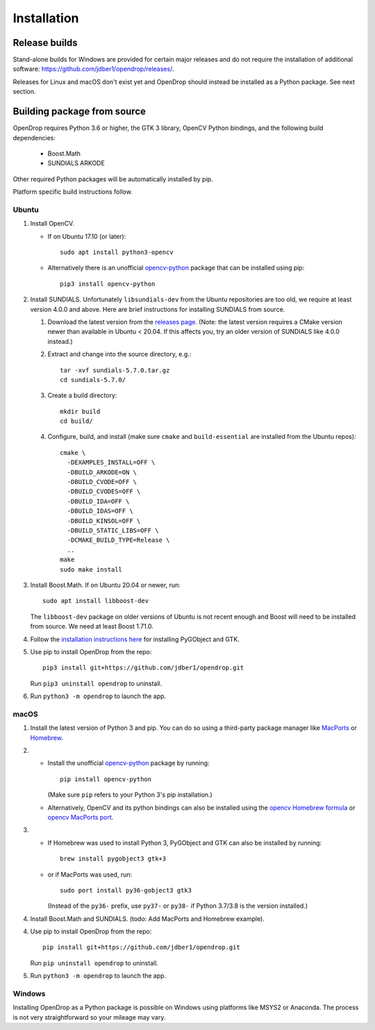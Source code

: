############
Installation
############

**************
Release builds
**************

Stand-alone builds for Windows are provided for certain major releases and do not require the installation of
additional software: https://github.com/jdber1/opendrop/releases/.

Releases for Linux and macOS don't exist yet and OpenDrop should instead be installed as a Python package. See next section.

****************************
Building package from source
****************************

OpenDrop requires Python 3.6 or higher, the GTK 3 library, OpenCV Python bindings, and the following build dependencies:

    * Boost.Math
    * SUNDIALS ARKODE

Other required Python packages will be automatically installed by pip.

Platform specific build instructions follow.


Ubuntu
======

#. Install OpenCV.

   * If on Ubuntu 17.10 (or later)::

       sudo apt install python3-opencv

   * Alternatively there is an unofficial opencv-python_ package that can be installed using pip::
       
       pip3 install opencv-python


#. Install SUNDIALS. Unfortunately ``libsundials-dev`` from the Ubuntu repositories are too old, we require at least version 4.0.0 and above. Here are brief instructions for installing SUNDIALS from source.

   #. Download the latest version from the `releases page <https://computing.llnl.gov/projects/sundials/sundials-software>`_. (Note: the latest version requires a CMake version newer than available in Ubuntu < 20.04. If this affects you, try an older version of SUNDIALS like 4.0.0 instead.)

   #. Extract and change into the source directory, e.g.::

       tar -xvf sundials-5.7.0.tar.gz
       cd sundials-5.7.0/
   
   #. Create a build directory::

       mkdir build
       cd build/

   #. Configure, build, and install (make sure ``cmake`` and ``build-essential`` are installed from the Ubuntu repos)::

       cmake \
         -DEXAMPLES_INSTALL=OFF \
         -DBUILD_ARKODE=ON \
         -DBUILD_CVODE=OFF \
         -DBUILD_CVODES=OFF \
         -DBUILD_IDA=OFF \
         -DBUILD_IDAS=OFF \
         -DBUILD_KINSOL=OFF \
         -DBUILD_STATIC_LIBS=OFF \
         -DCMAKE_BUILD_TYPE=Release \
         ..
       make
       sudo make install

#. Install Boost.Math. If on Ubuntu 20.04 or newer, run::

       sudo apt install libboost-dev
   
   The ``libboost-dev`` package on older versions of Ubuntu is not recent enough and Boost will need to be
   installed from source. We need at least Boost 1.71.0.

#. Follow the `installation instructions here <https://pygobject.readthedocs.io/en/latest/getting_started.html#ubuntu-logo-ubuntu-debian-logo-debian>`_ for installing PyGObject and GTK.

#. Use pip to install OpenDrop from the repo::

       pip3 install git+https://github.com/jdber1/opendrop.git

   Run ``pip3 uninstall opendrop`` to uninstall.

#. Run ``python3 -m opendrop`` to launch the app.


macOS
=====

1. Install the latest version of Python 3 and pip. You can do so using a third-party package manager like MacPorts_ or Homebrew_.

2. - Install the unofficial opencv-python_ package by running::

         pip install opencv-python

     (Make sure ``pip`` refers to your Python 3's pip installation.)
   - Alternatively, OpenCV and its python bindings can also be installed using the `opencv Homebrew formula <https://formulae.brew.sh/formula/opencv>`_ or `opencv MacPorts port <https://www.macports.org/ports.php?by=library&substr=opencv>`_.

3. - If Homebrew was used to install Python 3, PyGObject and GTK can also be installed by running::

         brew install pygobject3 gtk+3

   - or if MacPorts was used, run::

         sudo port install py36-gobject3 gtk3

     (Instead of the ``py36-`` prefix, use ``py37-`` or ``py38-`` if Python 3.7/3.8 is the version installed.)

#. Install Boost.Math and SUNDIALS. (todo: Add MacPorts and Homebrew example).

4. Use pip to install OpenDrop from the repo::

       pip install git+https://github.com/jdber1/opendrop.git

   Run ``pip uninstall opendrop`` to uninstall.

5. Run ``python3 -m opendrop`` to launch the app.


Windows
=======

Installing OpenDrop as a Python package is possible on Windows using platforms like MSYS2 or Anaconda.  
The process is not very straightforward so your mileage may vary.


.. _opencv-python: https://pypi.org/project/opencv-python/
.. _MacPorts: https://www.macports.org/
.. _Homebrew: https://brew.sh/
